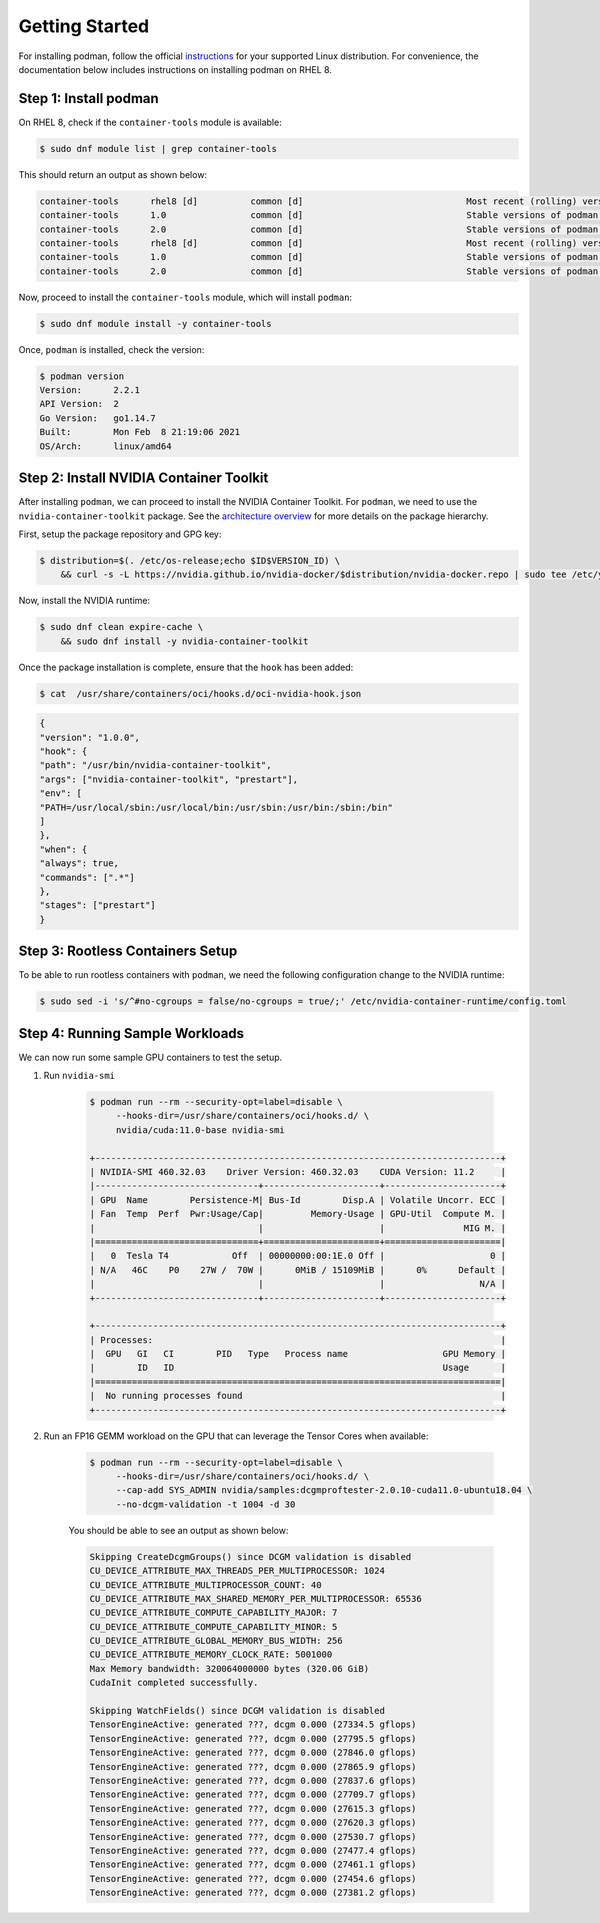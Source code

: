.. Date: April 08 2021
.. Author: pramarao

Getting Started
=======================

For installing podman, follow the official `instructions <https://podman.io/getting-started/installation>`_ for your supported Linux distribution. 
For convenience, the documentation below includes instructions on installing podman on RHEL 8.

Step 1: Install podman
-------------------------------

On RHEL 8, check if the ``container-tools`` module is available:

.. code-block:: console

    $ sudo dnf module list | grep container-tools

This should return an output as shown below:

.. code-block:: console

    container-tools      rhel8 [d]          common [d]                               Most recent (rolling) versions of podman, buildah, skopeo, runc, conmon, runc, conmon, CRIU, Udica, etc as well as dependencies such as container-selinux built and tested together, and updated as frequently as every 12 weeks.
    container-tools      1.0                common [d]                               Stable versions of podman 1.0, buildah 1.5, skopeo 0.1, runc, conmon, CRIU, Udica, etc as well as dependencies such as container-selinux built and tested together, and supported for 24 months.
    container-tools      2.0                common [d]                               Stable versions of podman 1.6, buildah 1.11, skopeo 0.1, runc, conmon, etc as well as dependencies such as container-selinux built and tested together, and supported as documented on the Application Stream lifecycle page.
    container-tools      rhel8 [d]          common [d]                               Most recent (rolling) versions of podman, buildah, skopeo, runc, conmon, runc, conmon, CRIU, Udica, etc as well as dependencies such as container-selinux built and tested together, and updated as frequently as every 12 weeks.
    container-tools      1.0                common [d]                               Stable versions of podman 1.0, buildah 1.5, skopeo 0.1, runc, conmon, CRIU, Udica, etc as well as dependencies such as container-selinux built and tested together, and supported for 24 months.
    container-tools      2.0                common [d]                               Stable versions of podman 1.6, buildah 1.11, skopeo 0.1, runc, conmon, etc as well as dependencies such as container-selinux built and tested together, and supported as documented on the Application Stream lifecycle page.

Now, proceed to install the ``container-tools`` module, which will install ``podman``:

.. code-block:: console

    $ sudo dnf module install -y container-tools

Once, ``podman`` is installed, check the version:

.. code-block:: console

    $ podman version
    Version:      2.2.1
    API Version:  2
    Go Version:   go1.14.7
    Built:        Mon Feb  8 21:19:06 2021
    OS/Arch:      linux/amd64    

Step 2: Install NVIDIA Container Toolkit
-------------------------------------------

After installing ``podman``, we can proceed to install the NVIDIA Container Toolkit. For ``podman``, we need to use 
the ``nvidia-container-toolkit`` package. See the `architecture overview <https://docs.nvidia.com/datacenter/cloud-native/container-toolkit/arch-overview.html>`_ 
for more details on the package hierarchy. 

First, setup the package repository and GPG key:

.. code-block:: console

    $ distribution=$(. /etc/os-release;echo $ID$VERSION_ID) \
        && curl -s -L https://nvidia.github.io/nvidia-docker/$distribution/nvidia-docker.repo | sudo tee /etc/yum.repos.d/nvidia-docker.repo

Now, install the NVIDIA runtime:

.. code-block:: console

    $ sudo dnf clean expire-cache \
        && sudo dnf install -y nvidia-container-toolkit

Once the package installation is complete, ensure that the ``hook`` has been added: 

.. code-block:: console

    $ cat  /usr/share/containers/oci/hooks.d/oci-nvidia-hook.json

.. code-block:: json

    {
    "version": "1.0.0",
    "hook": {
    "path": "/usr/bin/nvidia-container-toolkit",
    "args": ["nvidia-container-toolkit", "prestart"],
    "env": [
    "PATH=/usr/local/sbin:/usr/local/bin:/usr/sbin:/usr/bin:/sbin:/bin"
    ]
    },
    "when": {
    "always": true,
    "commands": [".*"]
    },
    "stages": ["prestart"]
    }

Step 3: Rootless Containers Setup
------------------------------------

To be able to run rootless containers with ``podman``, we need the following configuration change to the NVIDIA runtime:

.. code-block:: console

    $ sudo sed -i 's/^#no-cgroups = false/no-cgroups = true/;' /etc/nvidia-container-runtime/config.toml

Step 4: Running Sample Workloads
------------------------------------

We can now run some sample GPU containers to test the setup. 

#. Run ``nvidia-smi``

    .. code-block:: console

        $ podman run --rm --security-opt=label=disable \
             --hooks-dir=/usr/share/containers/oci/hooks.d/ \
             nvidia/cuda:11.0-base nvidia-smi
        
        +-----------------------------------------------------------------------------+
        | NVIDIA-SMI 460.32.03    Driver Version: 460.32.03    CUDA Version: 11.2     |
        |-------------------------------+----------------------+----------------------+
        | GPU  Name        Persistence-M| Bus-Id        Disp.A | Volatile Uncorr. ECC |
        | Fan  Temp  Perf  Pwr:Usage/Cap|         Memory-Usage | GPU-Util  Compute M. |
        |                               |                      |               MIG M. |
        |===============================+======================+======================|
        |   0  Tesla T4            Off  | 00000000:00:1E.0 Off |                    0 |
        | N/A   46C    P0    27W /  70W |      0MiB / 15109MiB |      0%      Default |
        |                               |                      |                  N/A |
        +-------------------------------+----------------------+----------------------+

        +-----------------------------------------------------------------------------+
        | Processes:                                                                  |
        |  GPU   GI   CI        PID   Type   Process name                  GPU Memory |
        |        ID   ID                                                   Usage      |
        |=============================================================================|
        |  No running processes found                                                 |
        +-----------------------------------------------------------------------------+

#. Run an FP16 GEMM workload on the GPU that can leverage the Tensor Cores when available:

    .. code-block:: console

        $ podman run --rm --security-opt=label=disable \
             --hooks-dir=/usr/share/containers/oci/hooks.d/ \
             --cap-add SYS_ADMIN nvidia/samples:dcgmproftester-2.0.10-cuda11.0-ubuntu18.04 \
             --no-dcgm-validation -t 1004 -d 30

    You should be able to see an output as shown below:

    .. code-block:: console

        Skipping CreateDcgmGroups() since DCGM validation is disabled
        CU_DEVICE_ATTRIBUTE_MAX_THREADS_PER_MULTIPROCESSOR: 1024
        CU_DEVICE_ATTRIBUTE_MULTIPROCESSOR_COUNT: 40
        CU_DEVICE_ATTRIBUTE_MAX_SHARED_MEMORY_PER_MULTIPROCESSOR: 65536
        CU_DEVICE_ATTRIBUTE_COMPUTE_CAPABILITY_MAJOR: 7
        CU_DEVICE_ATTRIBUTE_COMPUTE_CAPABILITY_MINOR: 5
        CU_DEVICE_ATTRIBUTE_GLOBAL_MEMORY_BUS_WIDTH: 256
        CU_DEVICE_ATTRIBUTE_MEMORY_CLOCK_RATE: 5001000
        Max Memory bandwidth: 320064000000 bytes (320.06 GiB)
        CudaInit completed successfully.
        
        Skipping WatchFields() since DCGM validation is disabled
        TensorEngineActive: generated ???, dcgm 0.000 (27334.5 gflops)
        TensorEngineActive: generated ???, dcgm 0.000 (27795.5 gflops)
        TensorEngineActive: generated ???, dcgm 0.000 (27846.0 gflops)
        TensorEngineActive: generated ???, dcgm 0.000 (27865.9 gflops)
        TensorEngineActive: generated ???, dcgm 0.000 (27837.6 gflops)
        TensorEngineActive: generated ???, dcgm 0.000 (27709.7 gflops)
        TensorEngineActive: generated ???, dcgm 0.000 (27615.3 gflops)
        TensorEngineActive: generated ???, dcgm 0.000 (27620.3 gflops)
        TensorEngineActive: generated ???, dcgm 0.000 (27530.7 gflops)
        TensorEngineActive: generated ???, dcgm 0.000 (27477.4 gflops)
        TensorEngineActive: generated ???, dcgm 0.000 (27461.1 gflops)
        TensorEngineActive: generated ???, dcgm 0.000 (27454.6 gflops)
        TensorEngineActive: generated ???, dcgm 0.000 (27381.2 gflops)